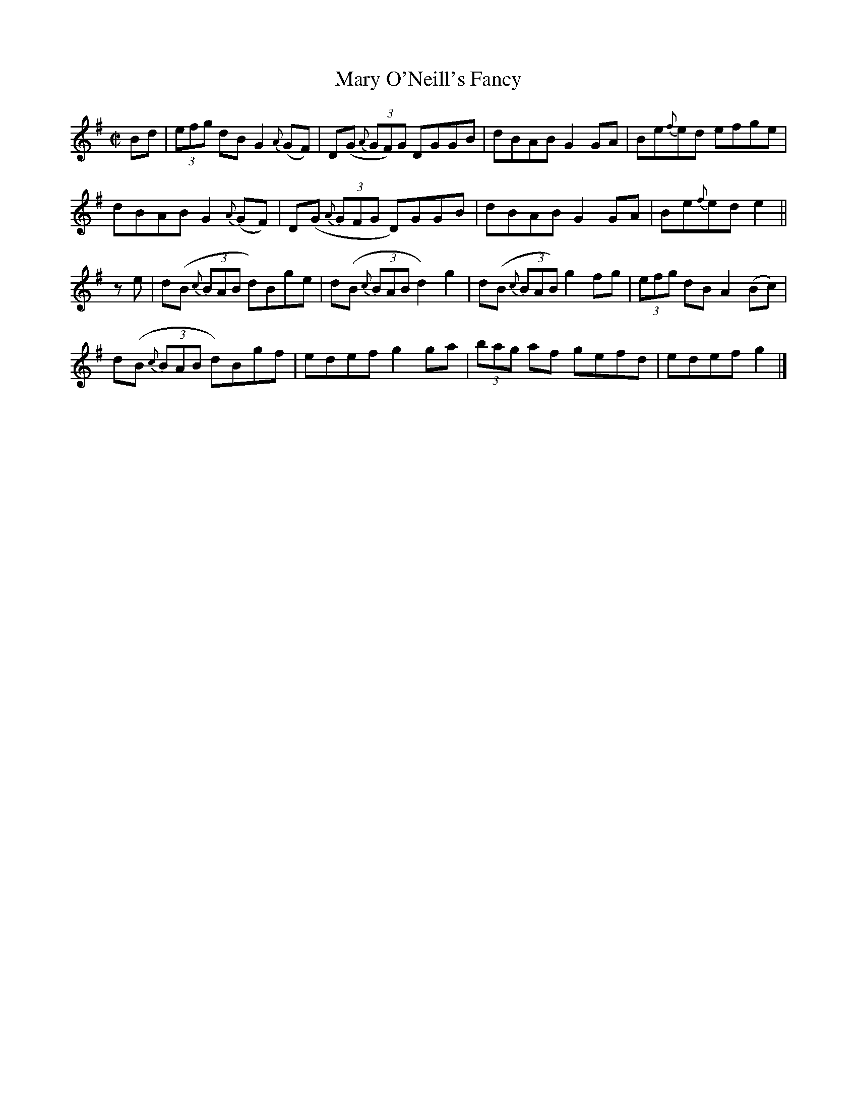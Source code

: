 X:1291
T:Mary O'Neill's Fancy
R:Reel
N:Collected by Miss O'Neill
B:O'Neill's 1291
M:C|
L:1/8
K:G
Bd|(3efg dBG2{A}(GF)|D(G {A}(3GF)G DGGB|dBABG2GA|Be{f}ed efge|
dBABG2{A}(GF)|D(G {A}(3GFG D)GGB|dBABG2GA|Be{f}ede2||
ze|d(B {c}(3BAB d)Bge|d(B {c}(3BABd2)g2|d(B {c}(3BAB)g2fg|(3efg dBA2(Bc)|
d(B {c}(3BAB d)Bgf|edefg2ga|(3bag af gefd|edefg2|]
